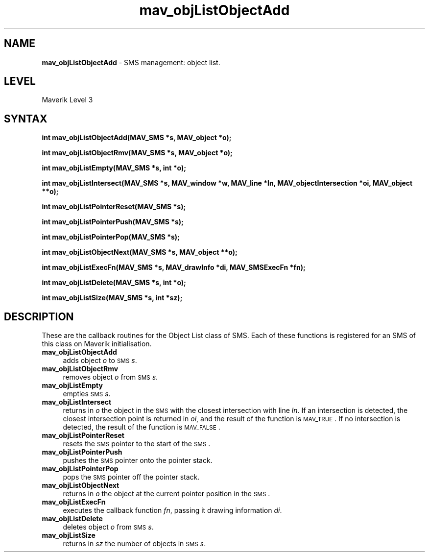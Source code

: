 .rn '' }`
''' $RCSfile$$Revision$$Date$
'''
''' $Log$
'''
.de Sh
.br
.if t .Sp
.ne 5
.PP
\fB\\$1\fR
.PP
..
.de Sp
.if t .sp .5v
.if n .sp
..
.de Ip
.br
.ie \\n(.$>=3 .ne \\$3
.el .ne 3
.IP "\\$1" \\$2
..
.de Vb
.ft CW
.nf
.ne \\$1
..
.de Ve
.ft R

.fi
..
'''
'''
'''     Set up \*(-- to give an unbreakable dash;
'''     string Tr holds user defined translation string.
'''     Bell System Logo is used as a dummy character.
'''
.tr \(*W-|\(bv\*(Tr
.ie n \{\
.ds -- \(*W-
.ds PI pi
.if (\n(.H=4u)&(1m=24u) .ds -- \(*W\h'-12u'\(*W\h'-12u'-\" diablo 10 pitch
.if (\n(.H=4u)&(1m=20u) .ds -- \(*W\h'-12u'\(*W\h'-8u'-\" diablo 12 pitch
.ds L" ""
.ds R" ""
'''   \*(M", \*(S", \*(N" and \*(T" are the equivalent of
'''   \*(L" and \*(R", except that they are used on ".xx" lines,
'''   such as .IP and .SH, which do another additional levels of
'''   double-quote interpretation
.ds M" """
.ds S" """
.ds N" """""
.ds T" """""
.ds L' '
.ds R' '
.ds M' '
.ds S' '
.ds N' '
.ds T' '
'br\}
.el\{\
.ds -- \(em\|
.tr \*(Tr
.ds L" ``
.ds R" ''
.ds M" ``
.ds S" ''
.ds N" ``
.ds T" ''
.ds L' `
.ds R' '
.ds M' `
.ds S' '
.ds N' `
.ds T' '
.ds PI \(*p
'br\}
.\"	If the F register is turned on, we'll generate
.\"	index entries out stderr for the following things:
.\"		TH	Title 
.\"		SH	Header
.\"		Sh	Subsection 
.\"		Ip	Item
.\"		X<>	Xref  (embedded
.\"	Of course, you have to process the output yourself
.\"	in some meaninful fashion.
.if \nF \{
.de IX
.tm Index:\\$1\t\\n%\t"\\$2"
..
.nr % 0
.rr F
.\}
.TH mav_objListObjectAdd 3 "AIG" "29/Mar/102" "GNU Maverik v6.2"
.IX Title "mav_objListObjectAdd 3"
.UC
.IX Name "B<mav_objListObjectAdd> - SMS management: object list."
.if n .hy 0
.if n .na
.ds C+ C\v'-.1v'\h'-1p'\s-2+\h'-1p'+\s0\v'.1v'\h'-1p'
.de CQ          \" put $1 in typewriter font
.ft CW
'if n "\c
'if t \\&\\$1\c
'if n \\&\\$1\c
'if n \&"
\\&\\$2 \\$3 \\$4 \\$5 \\$6 \\$7
'.ft R
..
.\" @(#)ms.acc 1.5 88/02/08 SMI; from UCB 4.2
.	\" AM - accent mark definitions
.bd B 3
.	\" fudge factors for nroff and troff
.if n \{\
.	ds #H 0
.	ds #V .8m
.	ds #F .3m
.	ds #[ \f1
.	ds #] \fP
.\}
.if t \{\
.	ds #H ((1u-(\\\\n(.fu%2u))*.13m)
.	ds #V .6m
.	ds #F 0
.	ds #[ \&
.	ds #] \&
.\}
.	\" simple accents for nroff and troff
.if n \{\
.	ds ' \&
.	ds ` \&
.	ds ^ \&
.	ds , \&
.	ds ~ ~
.	ds ? ?
.	ds ! !
.	ds /
.	ds q
.\}
.if t \{\
.	ds ' \\k:\h'-(\\n(.wu*8/10-\*(#H)'\'\h"|\\n:u"
.	ds ` \\k:\h'-(\\n(.wu*8/10-\*(#H)'\`\h'|\\n:u'
.	ds ^ \\k:\h'-(\\n(.wu*10/11-\*(#H)'^\h'|\\n:u'
.	ds , \\k:\h'-(\\n(.wu*8/10)',\h'|\\n:u'
.	ds ~ \\k:\h'-(\\n(.wu-\*(#H-.1m)'~\h'|\\n:u'
.	ds ? \s-2c\h'-\w'c'u*7/10'\u\h'\*(#H'\zi\d\s+2\h'\w'c'u*8/10'
.	ds ! \s-2\(or\s+2\h'-\w'\(or'u'\v'-.8m'.\v'.8m'
.	ds / \\k:\h'-(\\n(.wu*8/10-\*(#H)'\z\(sl\h'|\\n:u'
.	ds q o\h'-\w'o'u*8/10'\s-4\v'.4m'\z\(*i\v'-.4m'\s+4\h'\w'o'u*8/10'
.\}
.	\" troff and (daisy-wheel) nroff accents
.ds : \\k:\h'-(\\n(.wu*8/10-\*(#H+.1m+\*(#F)'\v'-\*(#V'\z.\h'.2m+\*(#F'.\h'|\\n:u'\v'\*(#V'
.ds 8 \h'\*(#H'\(*b\h'-\*(#H'
.ds v \\k:\h'-(\\n(.wu*9/10-\*(#H)'\v'-\*(#V'\*(#[\s-4v\s0\v'\*(#V'\h'|\\n:u'\*(#]
.ds _ \\k:\h'-(\\n(.wu*9/10-\*(#H+(\*(#F*2/3))'\v'-.4m'\z\(hy\v'.4m'\h'|\\n:u'
.ds . \\k:\h'-(\\n(.wu*8/10)'\v'\*(#V*4/10'\z.\v'-\*(#V*4/10'\h'|\\n:u'
.ds 3 \*(#[\v'.2m'\s-2\&3\s0\v'-.2m'\*(#]
.ds o \\k:\h'-(\\n(.wu+\w'\(de'u-\*(#H)/2u'\v'-.3n'\*(#[\z\(de\v'.3n'\h'|\\n:u'\*(#]
.ds d- \h'\*(#H'\(pd\h'-\w'~'u'\v'-.25m'\f2\(hy\fP\v'.25m'\h'-\*(#H'
.ds D- D\\k:\h'-\w'D'u'\v'-.11m'\z\(hy\v'.11m'\h'|\\n:u'
.ds th \*(#[\v'.3m'\s+1I\s-1\v'-.3m'\h'-(\w'I'u*2/3)'\s-1o\s+1\*(#]
.ds Th \*(#[\s+2I\s-2\h'-\w'I'u*3/5'\v'-.3m'o\v'.3m'\*(#]
.ds ae a\h'-(\w'a'u*4/10)'e
.ds Ae A\h'-(\w'A'u*4/10)'E
.ds oe o\h'-(\w'o'u*4/10)'e
.ds Oe O\h'-(\w'O'u*4/10)'E
.	\" corrections for vroff
.if v .ds ~ \\k:\h'-(\\n(.wu*9/10-\*(#H)'\s-2\u~\d\s+2\h'|\\n:u'
.if v .ds ^ \\k:\h'-(\\n(.wu*10/11-\*(#H)'\v'-.4m'^\v'.4m'\h'|\\n:u'
.	\" for low resolution devices (crt and lpr)
.if \n(.H>23 .if \n(.V>19 \
\{\
.	ds : e
.	ds 8 ss
.	ds v \h'-1'\o'\(aa\(ga'
.	ds _ \h'-1'^
.	ds . \h'-1'.
.	ds 3 3
.	ds o a
.	ds d- d\h'-1'\(ga
.	ds D- D\h'-1'\(hy
.	ds th \o'bp'
.	ds Th \o'LP'
.	ds ae ae
.	ds Ae AE
.	ds oe oe
.	ds Oe OE
.\}
.rm #[ #] #H #V #F C
.SH "NAME"
.IX Header "NAME"
\fBmav_objListObjectAdd\fR \- SMS management: object list.
.SH "LEVEL"
.IX Header "LEVEL"
Maverik Level 3
.SH "SYNTAX"
.IX Header "SYNTAX"
\fBint mav_objListObjectAdd(MAV_SMS *s, MAV_object *o);\fR
.PP
.IX Xref "mav_objListObjectAdd" 

.PP
\fBint mav_objListObjectRmv(MAV_SMS *s, MAV_object *o);\fR
.PP
.IX Xref "mav_objListObjectRmv" 

.PP
\fBint mav_objListEmpty(MAV_SMS *s, int *o);\fR
.PP
.IX Xref "mav_objListEmpty" 

.PP
\fBint mav_objListIntersect(MAV_SMS *s, MAV_window *w, MAV_line *ln, MAV_objectIntersection *oi, MAV_object **o);\fR
.PP
.IX Xref "mav_objListIntersect" 

.PP
\fBint mav_objListPointerReset(MAV_SMS *s);\fR
.PP
.IX Xref "mav_objListPointerReset" 

.PP
\fBint mav_objListPointerPush(MAV_SMS *s);\fR
.PP
.IX Xref "mav_objListPointerPush" 

.PP
\fBint mav_objListPointerPop(MAV_SMS *s);\fR
.PP
.IX Xref "mav_objListPointerPop" 

.PP
\fBint mav_objListObjectNext(MAV_SMS *s, MAV_object **o);\fR
.PP
.IX Xref "mav_objListObjectNext" 

.PP
\fBint mav_objListExecFn(MAV_SMS *s, MAV_drawInfo *di, MAV_SMSExecFn *fn);\fR
.PP
.IX Xref "mav_objListExecFn" 

.PP
\fBint mav_objListDelete(MAV_SMS *s, int *o);\fR
.PP
.IX Xref "mav_objListDelete" 

.PP
\fBint mav_objListSize(MAV_SMS *s, int *sz);\fR
.PP
.IX Xref "mav_objListSize" 

.SH "DESCRIPTION"
.IX Header "DESCRIPTION"
These are the callback routines for the Object List class of SMS. Each of
these functions is registered for an SMS of this class on Maverik
initialisation.
.Ip "\fBmav_objListObjectAdd\fR " 4
.IX Item "\fBmav_objListObjectAdd\fR "
adds object \fIo\fR to
\s-1SMS\s0 \fIs\fR.
.Ip "\fBmav_objListObjectRmv\fR " 4
.IX Item "\fBmav_objListObjectRmv\fR "
removes object
\fIo\fR from \s-1SMS\s0 \fIs\fR.
.Ip "\fBmav_objListEmpty\fR " 4
.IX Item "\fBmav_objListEmpty\fR "
empties \s-1SMS\s0 \fIs\fR.
.Ip "\fBmav_objListIntersect\fR " 4
.IX Item "\fBmav_objListIntersect\fR "
returns in \fIo\fR the object in the
\s-1SMS\s0 with the closest intersection with line \fIln\fR. If an intersection is
detected, the closest intersection point is returned in \fIoi\fR, and the result
of the function is \s-1MAV_TRUE\s0. If no intersection is detected, the result of
the function is \s-1MAV_FALSE\s0.
.Ip "\fBmav_objListPointerReset\fR " 4
.IX Item "\fBmav_objListPointerReset\fR "
resets the \s-1SMS\s0 pointer to
the start of the \s-1SMS\s0.
.Ip "\fBmav_objListPointerPush\fR " 4
.IX Item "\fBmav_objListPointerPush\fR "
pushes the \s-1SMS\s0 pointer onto
the pointer stack.
.Ip "\fBmav_objListPointerPop\fR " 4
.IX Item "\fBmav_objListPointerPop\fR "
pops the \s-1SMS\s0 pointer off
the pointer stack.
.Ip "\fBmav_objListObjectNext\fR " 4
.IX Item "\fBmav_objListObjectNext\fR "
returns in \fIo\fR
the object at the current pointer position in the \s-1SMS\s0.
.Ip "\fBmav_objListExecFn\fR " 4
.IX Item "\fBmav_objListExecFn\fR "
executes the callback function \fIfn\fR, passing it drawing information
\fIdi\fR. 
.Ip "\fBmav_objListDelete\fR " 4
.IX Item "\fBmav_objListDelete\fR "
deletes object \fIo\fR from \s-1SMS\s0
\fIs\fR.
.Ip "\fBmav_objListSize\fR " 4
.IX Item "\fBmav_objListSize\fR "
returns in \fIsz\fR the number
of objects in \s-1SMS\s0 \fIs\fR.

.rn }` ''
